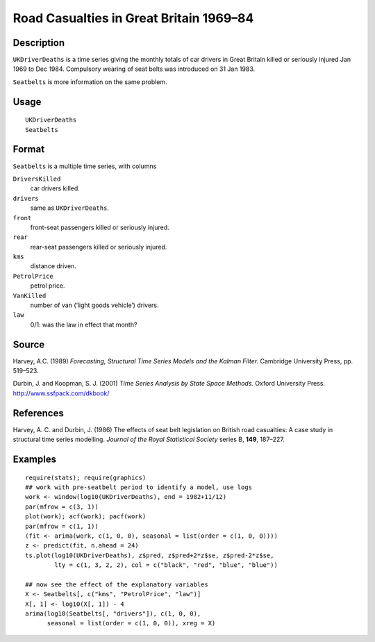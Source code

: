 +--------------------------------------+--------------------------------------+
| UKDriverDeaths                       |
| R Documentation                      |
+--------------------------------------+--------------------------------------+

Road Casualties in Great Britain 1969–84
----------------------------------------

Description
~~~~~~~~~~~

``UKDriverDeaths`` is a time series giving the monthly totals of car
drivers in Great Britain killed or seriously injured Jan 1969 to Dec
1984. Compulsory wearing of seat belts was introduced on 31 Jan 1983.

``Seatbelts`` is more information on the same problem.

Usage
~~~~~

::

    UKDriverDeaths
    Seatbelts

Format
~~~~~~

``Seatbelts`` is a multiple time series, with columns

``DriversKilled``
    car drivers killed.

``drivers``
    same as ``UKDriverDeaths``.

``front``
    front-seat passengers killed or seriously injured.

``rear``
    rear-seat passengers killed or seriously injured.

``kms``
    distance driven.

``PetrolPrice``
    petrol price.

``VanKilled``
    number of van (‘light goods vehicle’) drivers.

``law``
    0/1: was the law in effect that month?

Source
~~~~~~

Harvey, A.C. (1989) *Forecasting, Structural Time Series Models and the
Kalman Filter.* Cambridge University Press, pp. 519–523.

Durbin, J. and Koopman, S. J. (2001) *Time Series Analysis by State
Space Methods.* Oxford University Press. http://www.ssfpack.com/dkbook/

References
~~~~~~~~~~

Harvey, A. C. and Durbin, J. (1986) The effects of seat belt legislation
on British road casualties: A case study in structural time series
modelling. *Journal of the Royal Statistical Society* series B, **149**,
187–227.

Examples
~~~~~~~~

::

    require(stats); require(graphics)
    ## work with pre-seatbelt period to identify a model, use logs
    work <- window(log10(UKDriverDeaths), end = 1982+11/12)
    par(mfrow = c(3, 1))
    plot(work); acf(work); pacf(work)
    par(mfrow = c(1, 1))
    (fit <- arima(work, c(1, 0, 0), seasonal = list(order = c(1, 0, 0))))
    z <- predict(fit, n.ahead = 24)
    ts.plot(log10(UKDriverDeaths), z$pred, z$pred+2*z$se, z$pred-2*z$se,
            lty = c(1, 3, 2, 2), col = c("black", "red", "blue", "blue"))

    ## now see the effect of the explanatory variables
    X <- Seatbelts[, c("kms", "PetrolPrice", "law")]
    X[, 1] <- log10(X[, 1]) - 4
    arima(log10(Seatbelts[, "drivers"]), c(1, 0, 0),
          seasonal = list(order = c(1, 0, 0)), xreg = X)

